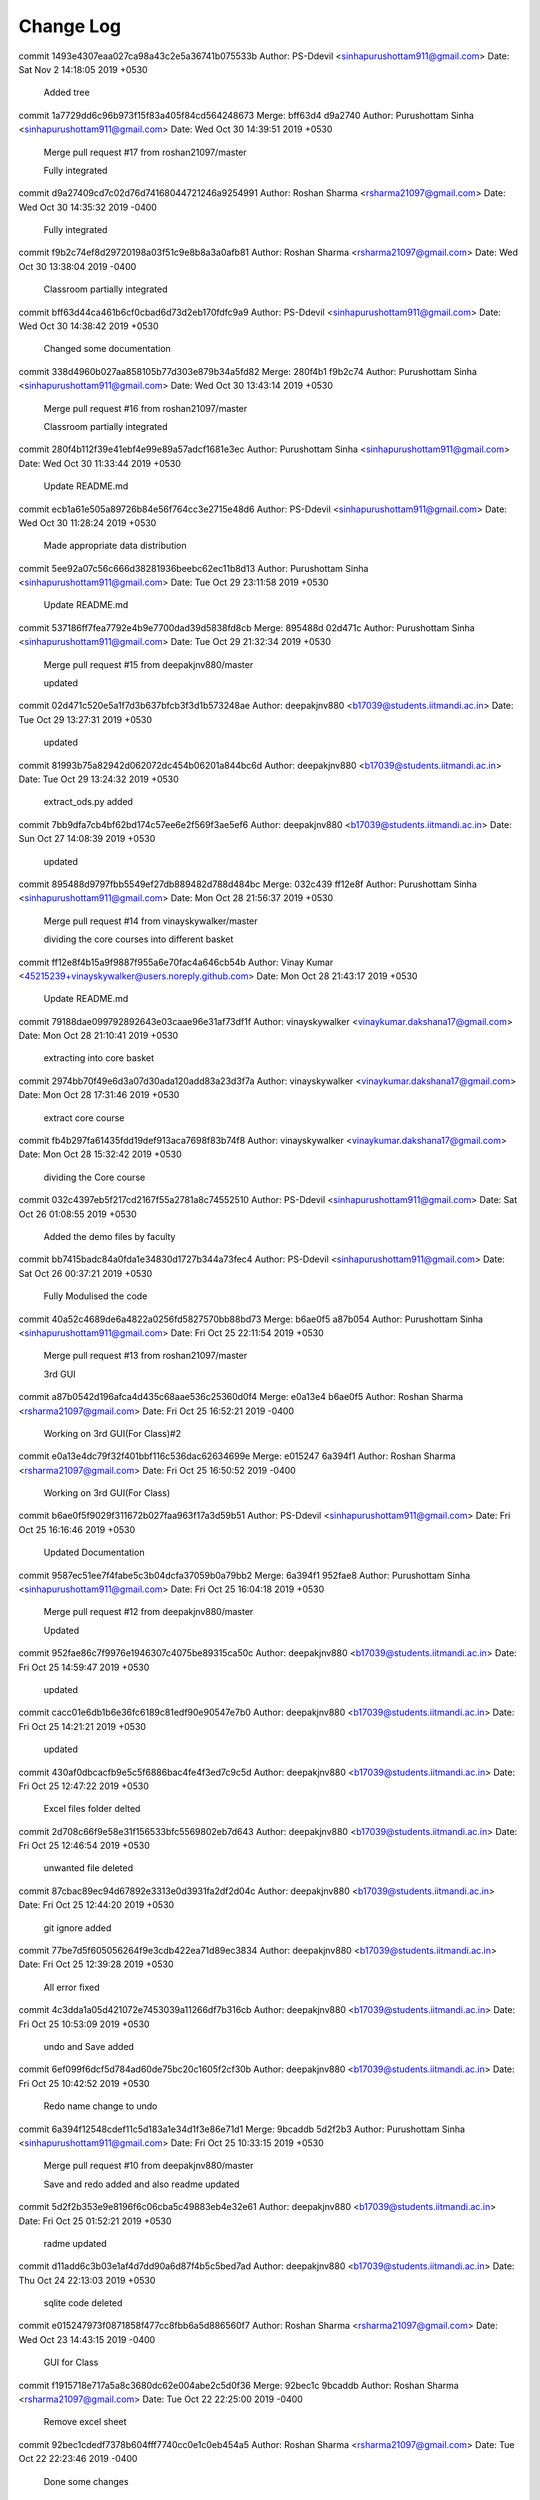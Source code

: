 Change Log
===========

commit 1493e4307eaa027ca98a43c2e5a36741b075533b
Author: PS-Ddevil <sinhapurushottam911@gmail.com>
Date:   Sat Nov 2 14:18:05 2019 +0530

    Added tree

commit 1a7729dd6c96b973f15f83a405f84cd564248673
Merge: bff63d4 d9a2740
Author: Purushottam Sinha <sinhapurushottam911@gmail.com>
Date:   Wed Oct 30 14:39:51 2019 +0530

    Merge pull request #17 from roshan21097/master
    
    Fully  integrated

commit d9a27409cd7c02d76d74168044721246a9254991
Author: Roshan Sharma <rsharma21097@gmail.com>
Date:   Wed Oct 30 14:35:32 2019 -0400

    Fully  integrated

commit f9b2c74ef8d29720198a03f51c9e8b8a3a0afb81
Author: Roshan Sharma <rsharma21097@gmail.com>
Date:   Wed Oct 30 13:38:04 2019 -0400

    Classroom partially integrated

commit bff63d44ca461b6cf0cbad6d73d2eb170fdfc9a9
Author: PS-Ddevil <sinhapurushottam911@gmail.com>
Date:   Wed Oct 30 14:38:42 2019 +0530

    Changed some documentation

commit 338d4960b027aa858105b77d303e879b34a5fd82
Merge: 280f4b1 f9b2c74
Author: Purushottam Sinha <sinhapurushottam911@gmail.com>
Date:   Wed Oct 30 13:43:14 2019 +0530

    Merge pull request #16 from roshan21097/master
    
    Classroom partially integrated

commit 280f4b112f39e41ebf4e99e89a57adcf1681e3ec
Author: Purushottam Sinha <sinhapurushottam911@gmail.com>
Date:   Wed Oct 30 11:33:44 2019 +0530

    Update README.md

commit ecb1a61e505a89726b84e56f764cc3e2715e48d6
Author: PS-Ddevil <sinhapurushottam911@gmail.com>
Date:   Wed Oct 30 11:28:24 2019 +0530

    Made appropriate data distribution

commit 5ee92a07c56c666d38281936beebc62ec11b8d13
Author: Purushottam Sinha <sinhapurushottam911@gmail.com>
Date:   Tue Oct 29 23:11:58 2019 +0530

    Update README.md

commit 537186ff7fea7792e4b9e7700dad39d5838fd8cb
Merge: 895488d 02d471c
Author: Purushottam Sinha <sinhapurushottam911@gmail.com>
Date:   Tue Oct 29 21:32:34 2019 +0530

    Merge pull request #15 from deepakjnv880/master
    
    updated

commit 02d471c520e5a1f7d3b637bfcb3f3d1b573248ae
Author: deepakjnv880 <b17039@students.iitmandi.ac.in>
Date:   Tue Oct 29 13:27:31 2019 +0530

    updated

commit 81993b75a82942d062072dc454b06201a844bc6d
Author: deepakjnv880 <b17039@students.iitmandi.ac.in>
Date:   Tue Oct 29 13:24:32 2019 +0530

    extract_ods.py added

commit 7bb9dfa7cb4bf62bd174c57ee6e2f569f3ae5ef6
Author: deepakjnv880 <b17039@students.iitmandi.ac.in>
Date:   Sun Oct 27 14:08:39 2019 +0530

    updated

commit 895488d9797fbb5549ef27db889482d788d484bc
Merge: 032c439 ff12e8f
Author: Purushottam Sinha <sinhapurushottam911@gmail.com>
Date:   Mon Oct 28 21:56:37 2019 +0530

    Merge pull request #14 from vinayskywalker/master
    
    dividing the core courses into different basket

commit ff12e8f4b15a9f9887f955a6e70fac4a646cb54b
Author: Vinay Kumar <45215239+vinayskywalker@users.noreply.github.com>
Date:   Mon Oct 28 21:43:17 2019 +0530

    Update README.md

commit 79188dae099792892643e03caae96e31af73df1f
Author: vinayskywalker <vinaykumar.dakshana17@gmail.com>
Date:   Mon Oct 28 21:10:41 2019 +0530

    extracting into core basket

commit 2974bb70f49e6d3a07d30ada120add83a23d3f7a
Author: vinayskywalker <vinaykumar.dakshana17@gmail.com>
Date:   Mon Oct 28 17:31:46 2019 +0530

    extract core course

commit fb4b297fa61435fdd19def913aca7698f83b74f8
Author: vinayskywalker <vinaykumar.dakshana17@gmail.com>
Date:   Mon Oct 28 15:32:42 2019 +0530

    dividing the Core course

commit 032c4397eb5f217cd2167f55a2781a8c74552510
Author: PS-Ddevil <sinhapurushottam911@gmail.com>
Date:   Sat Oct 26 01:08:55 2019 +0530

    Added the demo files by faculty

commit bb7415badc84a0fda1e34830d1727b344a73fec4
Author: PS-Ddevil <sinhapurushottam911@gmail.com>
Date:   Sat Oct 26 00:37:21 2019 +0530

    Fully Modulised the code

commit 40a52c4689de6a4822a0256fd5827570bb88bd73
Merge: b6ae0f5 a87b054
Author: Purushottam Sinha <sinhapurushottam911@gmail.com>
Date:   Fri Oct 25 22:11:54 2019 +0530

    Merge pull request #13 from roshan21097/master
    
    3rd GUI

commit a87b0542d196afca4d435c68aae536c25360d0f4
Merge: e0a13e4 b6ae0f5
Author: Roshan Sharma <rsharma21097@gmail.com>
Date:   Fri Oct 25 16:52:21 2019 -0400

    Working on 3rd GUI(For Class)#2

commit e0a13e4dc79f32f401bbf116c536dac62634699e
Merge: e015247 6a394f1
Author: Roshan Sharma <rsharma21097@gmail.com>
Date:   Fri Oct 25 16:50:52 2019 -0400

    Working on 3rd GUI(For Class)

commit b6ae0f5f9029f311672b027faa963f17a3d59b51
Author: PS-Ddevil <sinhapurushottam911@gmail.com>
Date:   Fri Oct 25 16:16:46 2019 +0530

    Updated Documentation

commit 9587ec51ee7f4fabe5c3b04dcfa37059b0a79bb2
Merge: 6a394f1 952fae8
Author: Purushottam Sinha <sinhapurushottam911@gmail.com>
Date:   Fri Oct 25 16:04:18 2019 +0530

    Merge pull request #12 from deepakjnv880/master
    
    Updated

commit 952fae86c7f9976e1946307c4075be89315ca50c
Author: deepakjnv880 <b17039@students.iitmandi.ac.in>
Date:   Fri Oct 25 14:59:47 2019 +0530

    updated

commit cacc01e6db1b6e36fc6189c81edf90e90547e7b0
Author: deepakjnv880 <b17039@students.iitmandi.ac.in>
Date:   Fri Oct 25 14:21:21 2019 +0530

    updated

commit 430af0dbcacfb9e5c5f6886bac4fe4f3ed7c9c5d
Author: deepakjnv880 <b17039@students.iitmandi.ac.in>
Date:   Fri Oct 25 12:47:22 2019 +0530

    Excel files folder delted

commit 2d708c66f9e58e31f156533bfc5569802eb7d643
Author: deepakjnv880 <b17039@students.iitmandi.ac.in>
Date:   Fri Oct 25 12:46:54 2019 +0530

    unwanted file deleted

commit 87cbac89ec94d67892e3313e0d3931fa2df2d04c
Author: deepakjnv880 <b17039@students.iitmandi.ac.in>
Date:   Fri Oct 25 12:44:20 2019 +0530

    git ignore added

commit 77be7d5f605056264f9e3cdb422ea71d89ec3834
Author: deepakjnv880 <b17039@students.iitmandi.ac.in>
Date:   Fri Oct 25 12:39:28 2019 +0530

    All error fixed

commit 4c3dda1a05d421072e7453039a11266df7b316cb
Author: deepakjnv880 <b17039@students.iitmandi.ac.in>
Date:   Fri Oct 25 10:53:09 2019 +0530

    undo and Save added

commit 6ef099f6dcf5d784ad60de75bc20c1605f2cf30b
Author: deepakjnv880 <b17039@students.iitmandi.ac.in>
Date:   Fri Oct 25 10:42:52 2019 +0530

    Redo name change to undo

commit 6a394f12548cdef11c5d183a1e34d1f3e86e71d1
Merge: 9bcaddb 5d2f2b3
Author: Purushottam Sinha <sinhapurushottam911@gmail.com>
Date:   Fri Oct 25 10:33:15 2019 +0530

    Merge pull request #10 from deepakjnv880/master
    
    Save and redo added and also readme updated

commit 5d2f2b353e9e8196f6c06cba5c49883eb4e32e61
Author: deepakjnv880 <b17039@students.iitmandi.ac.in>
Date:   Fri Oct 25 01:52:21 2019 +0530

    radme updated

commit d11add6c3b03e1af4d7dd90a6d87f4b5c5bed7ad
Author: deepakjnv880 <b17039@students.iitmandi.ac.in>
Date:   Thu Oct 24 22:13:03 2019 +0530

    sqlite code deleted

commit e015247973f0871858f477cc8fbb6a5d886560f7
Author: Roshan Sharma <rsharma21097@gmail.com>
Date:   Wed Oct 23 14:43:15 2019 -0400

    GUI for Class

commit f1915718e717a5a8c3680dc62e004abe2c5d0f36
Merge: 92bec1c 9bcaddb
Author: Roshan Sharma <rsharma21097@gmail.com>
Date:   Tue Oct 22 22:25:00 2019 -0400

    Remove excel sheet

commit 92bec1cdedf7378b604fff7740cc0e1c0eb454a5
Author: Roshan Sharma <rsharma21097@gmail.com>
Date:   Tue Oct 22 22:23:46 2019 -0400

    Done some changes

commit 9bcaddb51dd09f6eac833923c9bb809c94e566fb
Author: PS-Ddevil <sinhapurushottam911@gmail.com>
Date:   Tue Oct 22 22:19:53 2019 +0530

    Changed names and initiated Main Interface

commit 04df884256c53c71af68c5814e6087002a004907
Author: PS-Ddevil <sinhapurushottam911@gmail.com>
Date:   Tue Oct 22 21:23:10 2019 +0530

    Adding after Resolving issues

commit b2d46920be421fb5e1bce3b2532bfbb404de4de0
Merge: dd865e7 f18c9b6
Author: PS-Ddevil <sinhapurushottam911@gmail.com>
Date:   Tue Oct 22 21:19:28 2019 +0530

    Removing conflict

commit dd865e732cfbcb6d1ec61774c9b622a78a9b739a
Author: PS-Ddevil <sinhapurushottam911@gmail.com>
Date:   Tue Oct 22 21:17:12 2019 +0530

    Initialise developer manual

commit f18c9b64f234399887a1bcc19bce5e356438e680
Merge: c0f55c3 3629213
Author: Purushottam Sinha <sinhapurushottam911@gmail.com>
Date:   Tue Oct 22 13:49:42 2019 +0530

    Merge pull request #9 from vinayskywalker/master
    
    constrain and conflict check

commit 36292135e2bae55907bbb9f24ccca3bf88356502
Author: vinayskywalker <vinaykumar.dakshana17@gmail.com>
Date:   Tue Oct 22 13:34:15 2019 +0530

    constrain and conflict check

commit c0f55c3c407e9f56acbbb39e81bf04812f835768
Merge: fed3263 fdc059d
Author: Purushottam Sinha <sinhapurushottam911@gmail.com>
Date:   Mon Oct 21 18:34:22 2019 +0530

    Merge pull request #8 from roshan21097/master
    
    second UI intiated

commit fdc059d4775489c13d6f6005c6f745611ecc491e
Author: Roshan Sharma <rsharma21097@gmail.com>
Date:   Mon Oct 21 18:29:24 2019 -0400

    second UI intiated

commit fed3263b023da6b3aedcf176d44dc8a9bfb05e2f
Merge: c8e59c9 3a4adfe
Author: Purushottam Sinha <sinhapurushottam911@gmail.com>
Date:   Sat Oct 19 18:24:04 2019 +0530

    Merge pull request #6 from deepakjnv880/master
    
    sqlite3 integrated and readme updated

commit 3a4adfe07434bfc90a945bb2bbdda84dbb9cd8b3
Author: deepakjnv880 <b17039@students.iitmandi.ac.in>
Date:   Sat Oct 19 16:36:22 2019 +0530

    readme updated

commit 51fd2051edaeb811808b1ff11d4a2ff7199c5efc
Author: deepakjnv880 <b17039@students.iitmandi.ac.in>
Date:   Sat Oct 19 16:33:52 2019 +0530

    sqlite3 integrated

commit 083ff065863365268bfabdd54854892d3edb1c93
Merge: 611aea9 c8e59c9
Author: Deepak kumar <b17039@students.iitmandi.ac.in>
Date:   Sat Oct 19 16:29:41 2019 +0530

    Merge pull request #1 from PS-Ddevil/master
    
    updating my repo

commit c8e59c9d733819e1720ae45ff7a34f4bae1934a6
Author: PS-Ddevil <sinhapurushottam911@gmail.com>
Date:   Wed Oct 16 15:46:35 2019 +0530

    docs GUI 2 initiated

commit 4c03d8f0e051c386d75a7631a71dbfda97f1cde1
Author: PS-Ddevil <sinhapurushottam911@gmail.com>
Date:   Wed Oct 16 15:32:17 2019 +0530

    Updated documentation

commit c90f3cafbace541c10b9764ff0ed08ee1b03c7fb
Merge: 78da67a 81be0bf
Author: PS-Ddevil <sinhapurushottam911@gmail.com>
Date:   Wed Oct 16 12:28:19 2019 +0530

    Merge branch 'master' of https://github.com/PS-Ddevil/Time-table-assist-tool

commit 78da67a13eb34078497a648119a1f58e12ed6039
Author: PS-Ddevil <sinhapurushottam911@gmail.com>
Date:   Wed Oct 16 12:27:25 2019 +0530

    Archived v1.0 Reports

commit 81be0bf8f837d9996427833743a6ed5d095b4a7a
Author: Purushottam Sinha <sinhapurushottam911@gmail.com>
Date:   Wed Oct 16 12:23:11 2019 +0530

    Modified Contributions Section

commit fa31f00f2c965d63a717475851ececcd0fffbc12
Author: PS-Ddevil <sinhapurushottam911@gmail.com>
Date:   Wed Oct 16 12:18:21 2019 +0530

    Documentation up to date till 16/10/19

commit 10e59c70bedaf1d581f7164172072d811d89d0e1
Merge: b95df63 611aea9
Author: Deepak kumar <b17039@students.iitmandi.ac.in>
Date:   Wed Oct 16 11:57:07 2019 +0530

    Merge pull request #4 from deepakjnv880/master
    
    Readme updated

commit 611aea9348665da66504fffb1bede5d8fe4f73e3
Author: Deepak kumar <b17039@students.iitmandi.ac.in>
Date:   Wed Oct 16 11:55:24 2019 +0530

    Update README.md

commit 79fa39aa99a3244db65b8444f3a4ceb8c50cba5a
Author: Deepak kumar <b17039@students.iitmandi.ac.in>
Date:   Wed Oct 16 11:54:22 2019 +0530

    Update README.md

commit a8150172c2e14ad1583100fffff4d478e1ef740c
Author: Deepak kumar <b17039@students.iitmandi.ac.in>
Date:   Wed Oct 16 11:51:46 2019 +0530

    Update README.md

commit b9bb7d5caa08ea4518aca06a4fca0f83006b6497
Author: Deepak kumar <b17039@students.iitmandi.ac.in>
Date:   Wed Oct 16 11:47:26 2019 +0530

    Update README.md

commit 405d51934feb2a76582423012f3719a4d03fa68e
Author: Deepak kumar <b17039@students.iitmandi.ac.in>
Date:   Wed Oct 16 11:46:05 2019 +0530

    Update README.md

commit 97bba41a8d0407770dba1664bbceb5ed247e3cbf
Author: Deepak kumar <b17039@students.iitmandi.ac.in>
Date:   Wed Oct 16 11:44:45 2019 +0530

    Update README.md

commit b95df63007ed07f8e60896128cf40bb3927e8ced
Author: PS-Ddevil <sinhapurushottam911@gmail.com>
Date:   Tue Oct 15 00:46:31 2019 +0530

    Added DD

commit 2376ac6d375dafa49985ea60d0b2dee7e28df097
Merge: 0f4dc24 93c728a
Author: PS-Ddevil <sinhapurushottam911@gmail.com>
Date:   Mon Oct 14 23:52:03 2019 +0530

    Merge branch 'master' of https://github.com/PS-Ddevil/Time-table-assist-tool

commit 0f4dc2421b3261bc2e2e63151d03c9a58625d661
Author: PS-Ddevil <sinhapurushottam911@gmail.com>
Date:   Mon Oct 14 23:50:12 2019 +0530

    creating v1.0

commit 93c728a33e0b8cbd5b17c3c813debbaa6b0d057a
Author: Purushottam Sinha <sinhapurushottam911@gmail.com>
Date:   Fri Oct 11 16:47:41 2019 +0530

    Added Documentation Reference

commit c3af04e0e89a5438281af071a574514da75a8974
Author: PS-Ddevil <sinhapurushottam911@gmail.com>
Date:   Fri Oct 11 16:43:29 2019 +0530

    added master_doc

commit 775fc433b39e5c93cf85fe04e514ea736dce573c
Author: PS-Ddevil <sinhapurushottam911@gmail.com>
Date:   Fri Oct 11 16:33:58 2019 +0530

    Added .readthedocs.yml

commit 61d7e71c2619f52af2ce7fb0d9b6459e3ea6b2c9
Author: PS-Ddevil <sinhapurushottam911@gmail.com>
Date:   Fri Oct 11 16:27:15 2019 +0530

    Added Docs

commit f8b83e7a39efe4c56773187ce6bc9555126cb946
Author: PS-Ddevil <sinhapurushottam911@gmail.com>
Date:   Fri Oct 11 03:31:02 2019 +0530

    Improved GUI#1

commit 2625c958c0b2cca72183d10ddf1d6022250d0342
Author: Deepak kumar <b17039@students.iitmandi.ac.in>
Date:   Fri Oct 11 00:22:41 2019 +0530

    Update README.md

commit ec26c08940274c5c02c368bc0be8f7d789d4e2a9
Author: Deepak kumar <b17039@students.iitmandi.ac.in>
Date:   Fri Oct 11 00:20:00 2019 +0530

    Update README.md

commit 26b3738c898ab7613cbc17ad665c5b9251d55d69
Author: deepakjnv880 <b17039@students.iitmandi.ac.in>
Date:   Fri Oct 11 00:14:59 2019 +0530

    main.py added

commit 9c0f400bea553deab57111db6bc810f1e4d3c831
Author: Deepak kumar <b17039@students.iitmandi.ac.in>
Date:   Wed Oct 9 14:14:29 2019 +0530

    Update README.md

commit 56775b6cf44bdba5f32090333d1641b73adbf5eb
Author: Purushottam Sinha <sinhapurushottam911@gmail.com>
Date:   Wed Oct 9 14:02:48 2019 +0530

    Initial commit